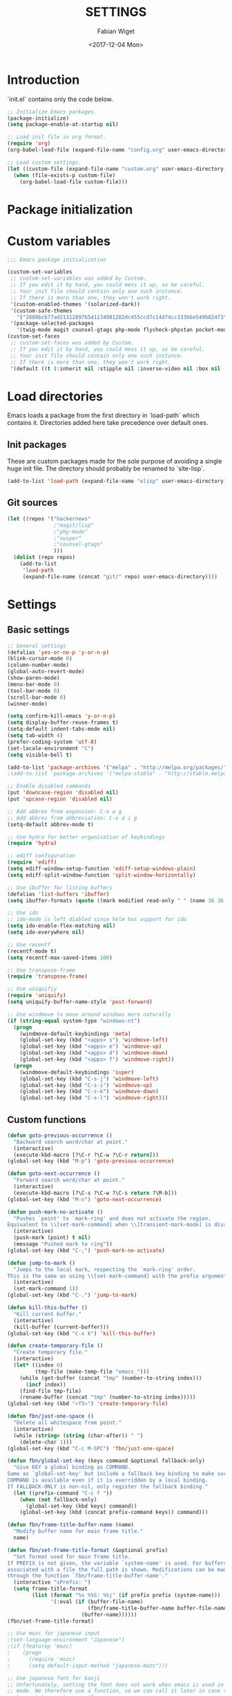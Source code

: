 #+TITLE: SETTINGS
#+DATE: <2017-12-04 Mon>
#+AUTHOR: Fabian Wiget

* Introduction
  :PROPERTIES:
  :STARTUP:  lj
  :END:

  `init.el` contains only the code below.

#+BEGIN_SRC emacs-lisp :tangle no
  ;; Initialize Emacs packages.
  (package-initialize)
  (setq package-enable-at-startup nil)

  ;; Load init file in org format.
  (require 'org)
  (org-babel-load-file (expand-file-name "config.org" user-emacs-directory))

  ;; Load custom settings.
  (let ((custom-file (expand-file-name "custom.org" user-emacs-directory)))
    (when (file-exists-p custom-file)
      (org-babel-load-file custom-file)))
#+END_SRC

* Package initialization

* Custom variables

#+BEGIN_SRC emacs-lisp
  ;;; Emacs package initialization

  (custom-set-variables
   ;; custom-set-variables was added by Custom.
   ;; If you edit it by hand, you could mess it up, so be careful.
   ;; Your init file should contain only one such instance.
   ;; If there is more than one, they won't work right.
   '(custom-enabled-themes '(solarized-dark))
   '(custom-safe-themes
     '("2809bcb77ad21312897b541134981282dc455ccd7c14d74cc333b6e549b824f3" default))
   '(package-selected-packages
     '(twig-mode magit counsel-gtags php-mode flycheck-phpstan pocket-mode markdown-mode py-autopep8 elpy less-css-mode w32-browser undo-tree transpose-frame sqlplus solarized-theme smart-mode-line php-eldoc packed helm-w3m helm-gtags grep-a-lot ggtags geben flycheck fill-column-indicator f epc emms dired+ counsel-projectile ace-window ac-helm)))
  (custom-set-faces
   ;; custom-set-faces was added by Custom.
   ;; If you edit it by hand, you could mess it up, so be careful.
   ;; Your init file should contain only one such instance.
   ;; If there is more than one, they won't work right.
   '(default ((t (:inherit nil :stipple nil :inverse-video nil :box nil :strike-through nil :overline nil :underline nil :slant normal :weight normal :height 100 :width normal :foundry "unknown" :family "DejaVu Sans Mono")))))
#+END_SRC

* Load directories

  Emacs loads a package from the first directory in `load-path` which contains it. Directories
  added here take precedence over default ones.

** Init packages

   These are custom packages made for the sole purpose of avoiding a single huge init file.
   The directory should probably be renamed to `site-lisp`.

#+BEGIN_SRC emacs-lisp
  (add-to-list 'load-path (expand-file-name "elisp" user-emacs-directory))
#+END_SRC

** Git sources

#+BEGIN_SRC emacs-lisp
  (let ((repos '("hackernews"
                 ;"magit/lisp"
                 ;"php-mode"
                 ;"swiper"
                 ;"counsel-gtags"
                 )))
    (dolist (repo repos)
      (add-to-list
       'load-path
       (expand-file-name (concat "git/" repo) user-emacs-directory))))
#+END_SRC

* Settings
** Basic settings

#+BEGIN_SRC emacs-lisp
  ;; General settings
  (defalias 'yes-or-no-p 'y-or-n-p)
  (blink-cursor-mode 0)
  (column-number-mode)
  (global-auto-revert-mode)
  (show-paren-mode)
  (menu-bar-mode 0)
  (tool-bar-mode 0)
  (scroll-bar-mode 0)
  (winner-mode)

  (setq confirm-kill-emacs 'y-or-n-p)
  (setq display-buffer-reuse-frames t)
  (setq-default indent-tabs-mode nil)
  (setq tab-width 4)
  (prefer-coding-system 'utf-8)
  (set-locale-environment "C")
  (setq visible-bell t)

  (add-to-list 'package-archives '("melpa" . "http://melpa.org/packages/"))
  ;(add-to-list 'package-archives '("melpa-stable" . "http://stable.melpa.org/packages/"))

  ;; Enable disabled commands
  (put 'downcase-region 'disabled nil)
  (put 'upcase-region 'disabled nil)

  ;; Add abbrev from expansion: C-x a g
  ;; Add abbrev from abbreviation: C-x a i g
  (setq-default abbrev-mode t)

  ;; Use hydra for better organisation of keybindings
  (require 'hydra)

  ;; ediff configuration
  (require 'ediff)
  (setq ediff-window-setup-function 'ediff-setup-windows-plain)
  (setq ediff-split-window-function 'split-window-horizontally)

  ;; Use ibuffer for listing buffers
  (defalias 'list-buffers 'ibuffer)
  (setq ibuffer-formats (quote ((mark modified read-only " " (name 36 36 :left :elide) " " (size 9 -1 :right) " " (mode 20 20 :left :elide) " " filename-and-process) (mark " " (name 16 -1) " " filename))))

  ;; Use ido
  ;; ido-mode is left diabled since helm has support for ido
  (setq ido-enable-flex-matching nil)
  (setq ido-everywhere nil)

  ;; Use recentf
  (recentf-mode t)
  (setq recentf-max-saved-items 100)

  ;; Use transpose-frame
  (require 'transpose-frame)

  ;; Use uniquifiy
  (require 'uniquify)
  (setq uniquify-buffer-name-style 'post-forward)

  ;; Use windmove to move around windows more naturally
  (if (string-equal system-type "windows-nt")
    (progn
      (windmove-default-keybindings 'meta)
      (global-set-key (kbd "<apps> s") 'windmove-left)
      (global-set-key (kbd "<apps> e") 'windmove-up)
      (global-set-key (kbd "<apps> d") 'windmove-down)
      (global-set-key (kbd "<apps> f") 'windmove-right))
    (progn
      (windmove-default-keybindings 'super)
      (global-set-key (kbd "C-s-j") 'windmove-left)
      (global-set-key (kbd "C-s-i") 'windmove-up)
      (global-set-key (kbd "C-s-k") 'windmove-down)
      (global-set-key (kbd "C-s-l") 'windmove-right)))
#+END_SRC

** Custom functions

#+BEGIN_SRC emacs-lisp
  (defun goto-previous-occurrence ()
    "Backward search word/char at point."
    (interactive)
    (execute-kbd-macro [?\C-r ?\C-w ?\C-r return]))
  (global-set-key (kbd "M-p") 'goto-previous-occurrence)

  (defun goto-next-occurrence ()
    "Forward search word/char at point."
    (interactive)
    (execute-kbd-macro [?\C-s ?\C-w ?\C-s return ?\M-b]))
  (global-set-key (kbd "M-n") 'goto-next-occurrence)

  (defun push-mark-no-activate ()
    "Pushes `point' to `mark-ring' and does not activate the region.
  Equivalent to \\[set-mark-command] when \\[transient-mark-mode] is disabled."
    (interactive)
    (push-mark (point) t nil)
    (message "Pushed mark to ring"))
  (global-set-key (kbd "C-,") 'push-mark-no-activate)

  (defun jump-to-mark ()
    "Jumps to the local mark, respecting the `mark-ring' order.
  This is the same as using \\[set-mark-command] with the prefix argument."
    (interactive)
    (set-mark-command 1))
  (global-set-key (kbd "C-.") 'jump-to-mark)

  (defun kill-this-buffer ()
    "Kill current buffer."
    (interactive)
    (kill-buffer (current-buffer)))
  (global-set-key (kbd "C-x k") 'kill-this-buffer)

  (defun create-temporary-file ()
    "Create temporary file."
    (interactive)
    (let* ((index 0)
           (tmp-file (make-temp-file "emacs_")))
      (while (get-buffer (concat "tmp" (number-to-string index)))
        (incf index))
      (find-file tmp-file)
      (rename-buffer (concat "tmp" (number-to-string index)))))
  (global-set-key (kbd "<f5>") 'create-temporary-file)

  (defun fbn/just-one-space ()
    "Delete all whitespace from point."
    (interactive)
    (while (string= (string (char-after)) " ")
      (delete-char 1)))
  (global-set-key (kbd "C-c M-SPC") 'fbn/just-one-space)

  (defun fbn/global-set-key (keys command &optional fallback-only)
    "Give KEY a global binding as COMMAND.
  Same as `global-set-key' but include a fallback key binding to make sure
  COMMAND is available even if it is overridden by a local binding.
  If FALLBACK-ONLY is non-nil, only register the fallback binding."
    (let ((prefix-command "C-c f "))
      (when (not fallback-only)
        (global-set-key (kbd keys) command))
      (global-set-key (kbd (concat prefix-command keys)) command)))

  (defun fbn/frame-title-buffer-name (name)
    "Modify buffer name for main frame title."
    name)

  (defun fbn/set-frame-title-format (&optional prefix)
    "Set format used for main frame title.
  If PREFIX is not given, the variable `system-name' is used. For buffers
  associated with a file the full path is shown. Modifications can be made
  through the function `fbn/frame-title-buffer-name'."
    (interactive "sPrefix: ")
    (setq frame-title-format
          (list (format "%s %%S: %%j" (if prefix prefix (system-name)))
                '(:eval (if (buffer-file-name)
                            (fbn/frame-title-buffer-name buffer-file-name)
                          (buffer-name))))))
  (fbn/set-frame-title-format)

  ;; Use mozc for japanese input
  ;(set-language-environment "Japanese")
  ;(if (featurep 'mozc)
  ;    (progn
  ;      (require 'mozc)
  ;      (setq default-input-method "japanese-mozc")))

  ;; Use japanese font for kanji
  ;; Unfortunately, setting the font does not work when emacs is used in daemon
  ;; mode. We therefore use a function, so we can call it later in case the font
  ;; has not been set correctly.
  (defun fbn/set-jp-font ()
    (interactive)
    (set-fontset-font "fontset-default" 'japanese-jisx0208
                      (font-spec :family "Source Han Sans JP" :size 14)))
  (fbn/set-jp-font)
#+END_SRC

** General packages
*** ace
#+BEGIN_SRC emacs-lisp
  (require 'ace-window)
  (global-set-key (kbd "C-x o") 'ace-window)
  (fbn/global-set-key "M-o" 'ace-window)
  (fbn/global-set-key "C-u M-o"
                      (lambda() (interactive)
                        (let ((current-prefix-arg '(4)))
                          (call-interactively 'ace-window)))
                      t)

  (setq aw-keys '(?a ?s ?d ?f ?g ?h ?j ?k ?l))
  (setq aw-scope 'frame)
#+END_SRC
*** auto-complete
#+BEGIN_SRC emacs-lisp
  (require 'auto-complete-config)
  (ac-config-default)
  (setq ac-auto-start nil)
  ;(add-to-list 'ac-dictionary-directories "~/.emacs.d/elpa/auto-complete-20150618.1949/dict")
  (setq ac-sources '(ac-source-abbrev ac-source-dictionary ac-source-words-in-same-mode-buffers))
  ;(defun ac-common-setup ()
  ;  (setq ac-sources '(ac-source-abbrev  ac-source-dictionary ac-source-words-in-same-mode-buffers)))
  (define-key ac-mode-map (kbd "M-TAB") 'auto-complete) ; aka C-M-i
#+END_SRC
*** avy
#+BEGIN_SRC emacs-lisp
  (require 'avy)
  (global-set-key (kbd "C-c SPC") 'avy-goto-char)
  (global-set-key (kbd "C-c C-SPC") 'avy-goto-word-or-subword-1)
  (global-set-key (kbd "M-g g") 'avy-goto-line)
  (global-set-key (kbd "M-g M-g") 'avy-goto-line)

  (define-key isearch-mode-map (kbd "M-g") 'avy-isearch)
#+END_SRC
*** dired
#+BEGIN_SRC emacs-lisp
  (require 'dired+)

  (setq dired-dwim-target t)

  (defvar fbn/dired-default-listing-switches dired-listing-switches)
  (defun fbn/dired-hook ()
    (local-set-key
     (kbd "<f6>")
     (defhydra hydra-dired (:exit t)
       "
  listing: [_d_] default  [_f_] directories first
  "
       ("d"
        (lambda () (interactive)
          (dired-sort-other fbn/dired-default-listing-switches))
        nil)
       ("f"
        (lambda () (interactive)
          (dired-sort-other
           (concat fbn/dired-default-listing-switches " --group-directories-first")))
        nil)
       ("q" nil nil))))
  (add-hook 'dired-mode-hook 'fbn/dired-hook)


  ;; Adjust dired functions for locate-mode
  ;; This does not work out of the box for windows
  (when (string-equal system-type "windows-nt")
    (require 'dired)
    (defadvice dired-get-filename (before fbn/dired-get-filename-advise activate)
      "Locate lists full paths, therefore we always want the filename on each line to be
  interpreted verbatim."
      (if (equal major-mode 'locate-mode)
          (ad-set-arg 0 'verbatim))))
#+END_SRC
*** emms
#+BEGIN_SRC emacs-lisp :tangle no
  (require 'emms-setup)
  (emms-all)
  (emms-default-players)

  ;(setq emms-info-asynchronously nil)
  ;     (setq emms-playlist-buffer-name "*Music*")
  (setq emms-source-file-directory-tree-function 'emms-source-file-directory-tree-find)
  (setq emms-source-file-default-directory "~/Music/")
  (global-set-key (kbd "<f7>") 'emms-smart-browse)
  (setq emms-info-mp3info-program-name "mp3infov2")

  ;; Add disc number to arguments otherwise the sort order is not
  ;; correct for albums with multiple discs
  (let ((tail (cdr emms-info-mp3find-arguments)))
    (setcar tail (concat (car tail) "info-discnumber=%d\\n"))
    (setcdr emms-info-mp3find-arguments tail))
  emms-info-mp3find-arguments

  (define-key emms-browser-mode-map (kbd "g") 'fbn/emms-browser-info-reload)
  (define-key emms-playlist-mode-map (kbd "g") 'fbn/emms-playlist-info-reload)

  (defun fbn/emms-browser-info-reload ()
    (interactive)
    (fbn/emms-info-reload (emms-browser-tracks-at-point)))

  (defun fbn/emms-playlist-info-reload ()
    (interactive)
    (fbn/emms-info-reload (list (emms-playlist-track-at))))

  (defun fbn/emms-info-reload (tracks)
    (mapc (lambda (track)
            (let ((filename (emms-track-name track)))
              (emms-cache-del filename)
              (emms-add-file filename)))
          tracks))
#+END_SRC
*** flycheck
#+BEGIN_SRC emacs-lisp
  (require 'flycheck)
  (setq flycheck-check-syntax-automatically '(save))
  (setq flycheck-highlighting-mode 'lines)
#+END_SRC
*** ggtags
#+BEGIN_SRC emacs-lisp
  ;; Dropped in favor of counsel-gtags
  ;(require 'ggtags)
  ;(setq ggtags-global-abbreviate-filename 70)
  ;(setq ggtags-global-ignore-case t)
  ;(setq ggtags-oversize-limit 1048576)
#+END_SRC
*** grep-a-lot
#+BEGIN_SRC emacs-lisp
  (require 'grep-a-lot)
  (grep-a-lot-setup-keys)

  ;; Append search string to buffer name
  (let ((regexp grep-a-lot-buffer-name-regexp))
    ;; Change regular expression in order to keep grep-a-lot from recognizing its buffers
    (if (equal (substring regexp -1) "$")
        (setq regexp (substring regexp 0 -1)))
    (setq grep-a-lot-buffer-name-regexp (concat regexp ".*$")))
  (defmacro fbn/grep-a-lot-advise (func)
    "Advise a grep-like function FUNC to include the search string in its buffer name."
    (let ((name (make-symbol (concat "fbn/" (symbol-name func) "-advise"))))
      `(defadvice ,func (after ,name activate)
         "Append search string used for grep to buffer name"
         (let ((search-string (ad-get-arg 0))
               (grep-buffer (grep-a-lot-last-buffer)))
           (with-current-buffer grep-buffer
             (rename-buffer (concat (buffer-name grep-buffer) "|" search-string)))))))
  (fbn/grep-a-lot-advise grep)
  (fbn/grep-a-lot-advise lgrep)
  (fbn/grep-a-lot-advise rgrep)
#+END_SRC
*** hackernews
#+BEGIN_SRC emacs-lisp
  (require 'hackernews)
  (setq hackernews-top-story-limit 25)
#+END_SRC
*** helm
#+BEGIN_SRC emacs-lisp
  (require 'helm-config)
  ;(helm-mode t)
  (setq helm-buffers-fuzzy-matching t)
  ;(setq helm-buffer-max-length 36)
  (setq helm-ff-file-name-history-use-recentf t)
  (setq helm-move-to-line-cycle-in-source t)
  (setq helm-quick-update t)
  (setq helm-scroll-amount 8)
  (setq helm-split-window-in-side-p t)

  ;; Keybindings
  ;(global-set-key (kbd "M-x") 'helm-M-x)
  ;;(global-set-key (kbd "C-x b") 'helm-buffers-list)
  ;(global-set-key (kbd "C-x b") 'helm-mini)
  ;(global-set-key (kbd "C-x C-f") 'helm-find-files)
  ;; Switch TAB und C-z
  ;(define-key helm-map (kbd "TAB") 'helm-execute-persistent-action)
  ;(define-key helm-map (kbd "C-i") 'helm-execute-persistent-action) ; make TAB work in terminal
  ;(define-key helm-map (kbd "C-z") 'helm-select-action)
  ;; C-o is helm-next-source
  ;(define-key helm-map (kbd "M-o") 'helm-previous-source)

  ;; History functions
  ;(require 'helm-eshell)
  ;(defun fbn/eshell-mode-hook ()
  ;  (define-key eshell-mode-map (kbd "C-c C-l")  'helm-eshell-history))
  ;(add-hook 'eshell-mode-hook 'fbn/eshell-mode-hook)
  ;(define-key shell-mode-map (kbd "C-c C-l") 'helm-comint-input-ring)
  ;(define-key minibuffer-local-map (kbd "C-c C-l") 'helm-minibuffer-history)

  ;; helm for auto-complete
  (require 'ac-helm)
  (define-key ac-mode-map (kbd "M-i") 'ac-complete-with-helm)

  ;; helm-do-grep was considered useless and thus deleted. I still think
  ;; it is pretty useful, since it is much faster to invoke than doing
  ;; helm-find-files or friends and select the grep action.
  (defun fbn/helm-do-grep ()
    "Preconfigured helm for grep.
  Contrarily to Emacs `grep', no default directory is given, but
  the full path of candidates in ONLY.
  That allow to grep different files not only in `default-directory' but anywhere
  by marking them (C-<SPACE>). If one or more directory is selected
  grep will search in all files of these directories.
  You can also use wildcard in the base name of candidate.
  If a prefix arg is given use the -r option of grep (recurse).
  The prefix arg can be passed before or after start file selection.
  See also `helm-do-grep-1'."
    (interactive)
    (require 'helm-mode)
    (let* ((preselection (buffer-file-name (current-buffer)))
           (only    (helm-read-file-name
                     "Search in file(s): "
                     :marked-candidates t
                     :preselect (if (and preselection
                                         helm-ff-transformer-show-only-basename)
                                    (helm-basename preselection)
                                  preselection)))
           (prefarg (or current-prefix-arg helm-current-prefix-arg)))
      (helm-do-grep-1 only prefarg)))

  ;; helm-multi-occur was deleted as well...
  (defun fbn/helm-multi-occur ()
    "Preconfigured helm for multi occur.
  With a prefix arg, reverse the behavior of
  `helm-moccur-always-search-in-current'.
  The prefix arg can be set before calling
  `helm-multi-occur-from-isearch' or during the buffer selection."
    (interactive)
    (let ((buf-list (helm-comp-read "Buffers: "
                                     (helm-buffer-list)
                                     :name "Occur in buffer(s)"
                                     :marked-candidates t))
          (helm-moccur-always-search-in-current
           (if (or current-prefix-arg
                    helm-current-prefix-arg)
                (not helm-moccur-always-search-in-current)
              helm-moccur-always-search-in-current)))
      (helm-multi-occur-1 buf-list)))

  ;; helm-gtags
  (require 'helm-gtags)
  (require 's)
  (setq helm-gtags-ignore-case t)
  (setq helm-gtags-auto-update t)
  (setq helm-gtags-use-input-at-cursor t)
  (setq helm-gtags-maximum-candidates 1000)
  (eval-after-load "helm-gtags"
    '(progn
       (define-key helm-gtags-mode-map (kbd "M-.") 'helm-gtags-dwim)
       (define-key helm-gtags-mode-map (kbd "M-]") 'helm-gtags-find-rtag)
       (define-key helm-gtags-mode-map (kbd "C-M-.") 'helm-gtags-select)
       (define-key helm-gtags-mode-map (kbd "C-c M-p") 'helm-gtags-previous-history)
       (define-key helm-gtags-mode-map (kbd "C-c M-n") 'helm-gtags-next-history)
       (define-key helm-gtags-mode-map (kbd "C-c M-?") 'fbn/helm-gtags-show-definition)))

  ;; Add function to show definition
  (defvar fbn/helm-gtags-definitions-first-call t)

  ;; Error signal if there is only a single definition available
  (define-error 'fbn/helm-gtags--error-single-definition "There is only a single definition available")

  (defun fbn/helm-gtags-show-definition (tag)
    "Display function definition.
  If there is only a single interface available when this function is invoked,
  the interface will be displayed in the echo-area. Otherwise a normal helm
  buffer is opened."
    (interactive
     (list (helm-gtags--read-tagname 'tag)))
    (setq fbn/helm-gtags-definitions-first-call t)
    (unwind-protect
        (progn
          (advice-add 'helm :around #'fbn/helm/disable-action-at-once-if-one)
          (condition-case data
              (helm-gtags--common '(fbn/helm-source-gtags-definitions) tag)
            (fbn/helm-gtags--error-single-definition
             (let (message-log-max)
               (message "%s" (cadr data))))))
      (advice-remove 'helm #'fbn/helm/disable-action-at-once-if-one)))

  (defvar fbn/helm-source-gtags-definitions
    (helm-build-in-buffer-source "Display definitions"
      :init 'fbn/helm-gtags--definitions-init
      :candidate-number-limit helm-gtags-maximum-candidates
      :filtered-candidate-transformer 'fbn/helm-gtags--definitions-transformer
      :real-to-display 'helm-gtags--candidate-transformer
      :persistent-action 'helm-gtags--persistent-action
      :fuzzy-match helm-gtags-fuzzy-match
      :action helm-gtags--find-file-action))

  (defun fbn/helm-gtags--definitions-init (&optional input)
    (helm-gtags--exec-global-command 'tag input))

  (defun fbn/helm-gtags--definitions-transformer (candidates source)
    "Throw signal if the function interface is the same for all entries."
    (if fbn/helm-gtags-definitions-first-call
        (progn
          (let ((unique-candidates (make-hash-table :test 'equal))
                (unique-value))
            (mapcar (lambda (entry)
                      (let* ((separator ":")
                             (value (cdr entry))
                             (parts (split-string value separator))
                             (removed-parts (s-concat (s-join separator (butlast parts 1)) separator)))
                        (setq value (s-replace removed-parts "" value))
                        (puthash value t unique-candidates)
                        (setq unique-value (s-replace removed-parts "" (car entry))))) candidates)
            (if (eq (hash-table-count unique-candidates) 1)
                (signal 'fbn/helm-gtags--error-single-definition (list (s-trim unique-value)))))))
    (setq fbn/helm-gtags-definitions-first-call nil)
    (car (list candidates)))

  (defun fbn/helm/disable-action-at-once-if-one (orig-fun &rest plist)
    "Advice for helm to not execute the action in case there is only one entry available."
    (let ((helm-execute-action-at-once-if-one nil))
      (apply orig-fun plist)))
#+END_SRC
*** ivy / counsel
#+BEGIN_SRC emacs-lisp
  (require 'swiper)

  (ivy-mode 1)
  (counsel-mode 1)
  (setq ivy-use-virtual-buffers t)
  (setq ivy-count-format "(%d/%d) ")
  (setq ivy-height 11)
  (setq ivy-format-function 'ivy-format-function-arrow)
  (setq ivy-use-selectable-prompt t)

  (global-set-key (kbd "C-M-s") 'swiper)
  (define-key isearch-mode-map (kbd "M-i") 'swiper-from-isearch)
  (global-set-key (kbd "M-y") 'counsel-yank-pop)
  (fbn/global-set-key "C-c C-r" 'ivy-resume)
  ;(global-set-key (kbd "<f6>") 'ivy-resume)
  (global-set-key (kbd "M-x") 'counsel-M-x)
  (global-set-key (kbd "C-x C-f") 'counsel-find-file)
  (global-set-key (kbd "C-x C-b") 'counsel-ibuffer)
  (global-set-key (kbd "C-c C-x C-b") 'ibuffer)
  ;(global-set-key (kbd "<f1> l") 'counsel-load-library)
  ;(global-set-key (kbd "<f2> i") 'counsel-info-lookup-symbol)
  ;(global-set-key (kbd "<f2> u") 'counsel-unicode-char)
  ;(global-set-key (kbd "C-c g") 'counsel-git)
  ;(global-set-key (kbd "C-c j") 'counsel-git-grep)
  ;(global-set-key (kbd "C-c k") 'counsel-ag)
  ;(global-set-key (kbd "C-x l") 'counsel-locate)
  ;(global-set-key (kbd "C-S-o") 'counsel-rhythmbox)

  (setq magit-completing-read-function 'ivy-completing-read)
  (setq projectile-completion-system 'ivy)

  (require 'org)
  (setq counsel-outline-display-style 'path)
  (setq counsel-outline-path-separator " ➜ ")
  (setq counsel-outline-face-style 'org)
  (setq counsel-org-headline-display-tags nil)
  (setq counsel-org-headline-display-todo t)
  (define-key org-mode-map (kbd "C-c C-j") 'counsel-org-goto)
  (define-key org-mode-map (kbd "C-u C-c C-j") 'counsel-org-goto-all)
#+END_SRC
*** counsel-gtags
#+BEGIN_SRC emacs-lisp
  (require 'counsel-gtags)
  (setq counsel-gtags-ignore-case t)
  (setq counsel-gtags-auto-update t)
  (setq counsel-gtags-use-input-at-point nil)
  (with-eval-after-load 'counsel-gtags
    (define-key counsel-gtags-mode-map (kbd "M-.") 'counsel-gtags-dwim)
    (define-key counsel-gtags-mode-map (kbd "M-]") 'counsel-gtags-find-reference)
    (define-key counsel-gtags-mode-map (kbd "C-M-.") 'counsel-gtags-find-definition)
    (define-key counsel-gtags-mode-map (kbd "C-c M-d") 'counsel-gtags-find-definition)
    (define-key counsel-gtags-mode-map (kbd "C-c M-r") 'counsel-gtags-find-reference)
    (define-key counsel-gtags-mode-map (kbd "C-c M-s") 'counsel-gtags-find-symbol)
    (define-key counsel-gtags-mode-map (kbd "C-c M-f") 'counsel-gtags-find-file)
    (define-key counsel-gtags-mode-map (kbd "C-c M-p") 'counsel-gtags-go-backward)
    (define-key counsel-gtags-mode-map (kbd "C-c M-n") 'counsel-gtags-go-forward)
    ;(define-key counsel-gtags-mode-map (kbd "C-c M-?") 'fbn/helm-gtags-show-definition)
  )

  ;; Add function to change tag files.
  (defun fbn/gtags-change-tag-files (source-dir target-dir)
    "Change tag files for global/gtags."
    (dolist (filename '("GPATH" "GRTAGS" "GTAGS"))
      (delete-file (concat target-dir filename))
      (copy-file (concat source-dir filename) (concat target-dir filename))))
#+END_SRC
*** locate
#+BEGIN_SRC emacs-lisp
  (require 'locate)
  (defun fbn/locatify ()
    "Convert a buffer with absolute filenames to match one generated by `locate'.
  It comes in handy when restoring files from a crash."
    (interactive
     (progn
       (let ((inhibit-read-only t)
             (num-temp-files 0))
         ;; Remove temporary files
         (goto-char (point-min))
         (while (re-search-forward "^.+#.+#$" nil t)
           (progn
             (replace-match "" nil nil)
             (kill-line)
             (incf num-temp-files)))
         (message "%i temporary files removed" num-temp-files)
         ;; Convert to match locate buffer
         (goto-char (point-min))
         (while (re-search-forward "^\\(.\\)" nil t)
           (replace-match "    \\1" nil nil))
         (goto-char (point-min))
         (insert "  /:
   Matches for *:

  "))
       (forward-char 4)
       (locate-mode))))
#+END_SRC
*** magit
#+BEGIN_SRC emacs-lisp
  (require 'magit)
  (setq magit-last-seen-setup-instructions "1.4.0")
#+END_SRC
*** org
#+BEGIN_SRC emacs-lisp
  (require 'org)
  (require 'org-id)

  ;; Make export to markdown available.
  (add-to-list 'org-export-backends 'md)

  (defun fbn/set-org-directory (directory)
    "Set DIRECTORY as org directory."
    (setq org-directory directory)
    (setq org-agenda-files (list org-directory
                                 (concat org-directory "/home")
                                 (concat org-directory "/office")))
    (setq org-default-notes-file (concat org-directory "/journal.org")))

  ;; Common settings for org-mode
  (global-set-key (kbd "<f12>") 'org-agenda)
  (fbn/set-org-directory "~/git/org")
  (setq org-log-done t)
  (setq org-clock-out-remove-zero-time-clocks t)
  (setq org-goto-interface 'outline-path-completion)
  (setq org-outline-path-complete-in-steps nil)
  (setq org-agenda-clockreport-parameter-plist
        '(:link t :maxlevel 5 :fileskip0 t :narrow 80 :formula %))

  ;; Settings for org-capture
  (global-set-key (kbd "C-c c") 'org-capture)
  (setq org-capture-templates
        '(("b" "Bookmark" entry (file+headline "bookmarks.org" "NEW")
           "* %c%?\n:PROPERTIES:\n:CREATED: %U\n:END:\n")

          ("h" "Home")
          ("ht" "Todo" entry (file+headline "home/gtd.org" "Tasks")
           "* TODO %?\n:PROPERTIES:\n:CREATED: %U\n:END:\n")
          ("hc" "Calendar" entry (file+headline "home/gtd.org" "Calendar")
           "* %?\n%^T\n")
          ("hj" "Journal" entry (file "home/journal.org")
           "* %?\n:PROPERTIES:\n:CREATED: %U\n:END:\n")
          ("hr" "Read")
          ("hrb" "Book" entry (file+headline "home/read.org" "Books")
           "* NEW %?\n:PROPERTIES:\n:CREATED: %U\n:END:\n")
          ("hre" "E-Book" entry (file+headline "home/read.org" "E-Books")
           "* NEW %?\n:PROPERTIES:\n:CREATED: %U\n:END:\n")
          ("hw" "Watch")
          ("hwa" "Anime" entry (file+headline "home/watch.org" "Anime")
           "* NEW %?\n:PROPERTIES:\n:CREATED: %U\n:END:\n")
          ("hwd" "Dorama" entry (file+headline "home/watch.org" "Dorama")
           "* NEW %?\n:PROPERTIES:\n:CREATED: %U\n:END:\n")
          ("hwm" "Movie" entry (file+headline "home/watch.org" "Movies")
           "* NEW %?\n:PROPERTIES:\n:CREATED: %U\n:END:\n")
          ("hws" "Series" entry (file+headline "home/watch.org" "Series")
           "* NEW %?\n:PROPERTIES:\n:CREATED: %U\n:END:\n")

          ("o" "Office")
          ("ot" "Todo" entry (file+headline "office/gtd.org" "Tasks")
           "* TODO %?\n:PROPERTIES:\n:CREATED: %U\n:END:\n")
          ("oc" "Calendar" entry (file+headline "office/gtd.org" "Calendar")
           "* %?\n%^T\n")
          ("oj" "Journal" entry (file  "office/journal.org")
           "* %?\n:PROPERTIES:\n:CREATED: %U\n:END:\n")
          ("ok" "Concept" entry (file+headline "office/gtd.org" "Tasks")
           "* TODO %? %(org-set-tags-to \":CONCEPT:\")\n:PROPERTIES:\n:CREATED: %U\n:END:\n")
          ("ot" "Deadline" entry (file+headline "office/gtd.org" "Calendar")
           "* TODO %? %^T %(org-set-tags-to \":DEADLINE_:\")\n")
          ("od" "Development" entry (file+headline "office/gtd.org" "Tasks")
           "* TODO %? %(org-set-tags-to \":DEV:\")\n:PROPERTIES:\n:CREATED: %U\n:END:\n")
          ("ol" "Implementation" entry (file+headline "office/gtd.org" "Tasks")
           "* TODO %? %(org-set-tags-to \":IMPLEMENTATION:\")\n:PROPERTIES:\n:CREATED: %U\n:END:\n")
          ("oi" "Internal" entry (file+headline "office/gtd.org" "Tasks")
           "* TODO %? %(org-set-tags-to \":INTERNAL:\")\n:PROPERTIES:\n:CREATED: %U\n:END:\n")
          ("om" "Meeting" entry (file+headline "office/gtd.org" "Calendar")
           "* TODO %? %^T %(org-set-tags-to \":MEETING:\")\n")
          ("op" "Pull request" entry (file+headline "office/gtd.org" "Tasks")
           "* TODO %? %(org-set-tags-to \":PULLREQUEST:\")\n:PROPERTIES:\n:CREATED: %U\n:END:\n")
          ("os" "Support" entry (file+headline "office/gtd.org" "Tasks")
           "* TODO %? %(org-set-tags-to \":SUPPORT:\")\n:PROPERTIES:\n:CREATED: %U\n:END:\n")))

  ;; Allow code blocks in these languages to be executed within org files
  (require 'ob-emacs-lisp)
  (require 'ob-shell)
  (require 'ob-python)

  (defun fbn/org-remove-inherited-tags ()
    "Remove inherited tags from the headline at point."
    (interactive)
    (let ((current-tags (org-get-tags))
          inherited-tags)
      ;; Get inherited tags.
      (org-set-tags-to nil)
      (setq inherited-tags
            (mapcar
             #'(lambda (x)
                 (if (text-properties-at 0 x)
                     (substring-no-properties x)
                   nil))
             (org-get-tags-at)))
      (when (not (equal current-tags '("")))
        (org-set-tags-to current-tags))
      ;; Remove tags already inherited.
      (dolist (tag (org-get-tags))
        (when (member tag inherited-tags)
          (org-toggle-tag tag 'off)))))

  (defun fbn/org-remove-all-inherited-tags ()
    "Remove inherited tags from all the headlines."
    (interactive)
    (save-excursion
      (goto-char (point-min))
      (let ((start-pos (or (and (org-at-heading-p)
                                (point))
                           (outline-next-heading))))
        (while start-pos
          (fbn/org-remove-inherited-tags)
          (setq start-pos (outline-next-heading))))))

  ;; Punch-in/-out functionality
  (setq bh/keep-clock-running nil)

  (defun bh/punch-in (arg)
    "Start continuous clocking and set the default task to the
  selected task.  If no task is selected set the Organization task
  as the default task."
    (interactive "p")
    (setq bh/keep-clock-running t)
    (if (equal major-mode 'org-agenda-mode)
        ;; We're in the agenda
        (let* ((marker (org-get-at-bol 'org-hd-marker))
               (tags (org-with-point-at marker (org-get-tags-at))))
          (if (and (eq arg 4) tags)
              (org-agenda-clock-in '(16))
            (bh/clock-in-organization-task-as-default)))
      ;; We are not in the agenda
      (save-restriction
        (widen)
        ; Find the tags on the current task
        (if (and (equal major-mode 'org-mode) (not (org-before-first-heading-p)) (eq arg 4))
            (org-clock-in '(16))
          (bh/clock-in-organization-task-as-default)))))

  (defun bh/punch-out ()
    (interactive)
    (setq bh/keep-clock-running nil)
    (when (org-clock-is-active)
      (org-clock-out))
    (org-agenda-remove-restriction-lock))

  (defun bh/clock-in-default-task ()
    (save-excursion
      (org-with-point-at org-clock-default-task
        (org-clock-in))))

  (defvar bh/organization-task-id "9e54cd1c-8098-4b5f-aed4-92360869c8ed")

  (defun bh/clock-in-organization-task-as-default ()
    (interactive)
    (org-with-point-at (org-id-find bh/organization-task-id 'marker)
      (org-clock-in '(16))))

  (defun bh/clock-out-maybe ()
    (when (and bh/keep-clock-running
               (not org-clock-clocking-in)
               (marker-buffer org-clock-default-task)
               (not org-clock-resolving-clocks-due-to-idleness))
      (bh/clock-in-default-task)))

  (add-hook 'org-clock-out-hook 'bh/clock-out-maybe 'append)

  (define-key org-mode-map (kbd "C-c i") 'bh/punch-in)
  (define-key org-mode-map (kbd "C-c o") 'bh/punch-out)
#+END_SRC
*** projectile
#+BEGIN_SRC emacs-lisp
  (require 'projectile)
  (require 'counsel-projectile)
  (projectile-global-mode)

  ;; Workaround, see https://github.com/bbatsov/projectile/issues/1183
  (setq projectile-mode-line
        '(:eval (format " Projectile[%s]"
                        (projectile-project-name))))
#+END_SRC
*** undo-tree
#+BEGIN_SRC emacs-lisp
  ;; Undo: C-_  C-/
  ;; Redo: M-_  C-?
  ;; Visualize undo-tree: C-x u
  (require 'undo-tree)
  (global-undo-tree-mode)
#+END_SRC
*** w3m
#+BEGIN_SRC emacs-lisp
  (require 'w3m)
  (require 'w3m-search)

  (global-set-key (kbd "<f8>") 'w3m-goto-url-new-session)
  (setq browse-url-browser-function 'w3m-goto-url-new-session)

  ;; Use startpage to search things.
  (add-to-list 'w3m-search-engine-alist
               '("startpage" "https://www.startpage.com/do/search?query=%s" utf-8))
  (setq w3m-search-default-engine "startpage")

  (defun fbn/w3m-hook ()
    (local-set-key (kbd "M") 'w3m-view-url-with-browse-url))
  (add-hook 'w3m-mode-hook 'fbn/w3m-hook)

  (defun fbn/w3m-rename-buffer (url)
    "Put url and title into the buffer name."
    (let ((name (concat "w3m - " w3m-current-title " [" w3m-current-url "]")))
      (rename-buffer name t)))
  (add-hook 'w3m-display-hook 'fbn/w3m-rename-buffer)
#+END_SRC
*** yasnippet
#+BEGIN_SRC emacs-lisp
  (require 'yasnippet)
  (yas-global-mode t)
#+END_SRC
*** smart-mode-line
#+BEGIN_SRC emacs-lisp
  (require 'smart-mode-line)
  (sml/setup)

  ;; Do not show global modes
  (add-to-list 'rm-blacklist " Helm")
  (add-to-list 'rm-blacklist " Undo-Tree")
  (add-to-list 'rm-blacklist " yas")
#+END_SRC
** Programming packages
*** C
#+BEGIN_SRC emacs-lisp
  (defun fbn/c-hook ()
    (c-set-style "k&r")
    (counsel-gtags-mode)
    (flycheck-mode)
    (local-set-key
     (kbd "<f6>")
     (defhydra hydra-c-style ()
       "style"
       ("8" (lambda () (interactive)
              (setq tab-width 8)
              (setq c-basic-offset 8)) "indent = 8")
       ("4" (lambda () (interactive)
              (setq tab-width 4)
              (setq c-basic-offset 4)) "indent = 4")
       ("t" (lambda () (interactive)
              (setq indent-tabs-mode t)) "use tabs")
       ("s" (lambda () (interactive)
              (setq indent-tabs-mode nil)) "use spaces")
       ("q" nil nil))))
  (add-hook 'c-mode-hook 'fbn/c-hook)
#+END_SRC
*** Perl
#+BEGIN_SRC emacs-lisp
  (defun fbn/perl-hook ()
    (cperl-mode)
    (setq cperl-hairy t)
    ;(setq cperl-electric-parens t)
    ;(setq cperl-electric-keywords t)
    ;(setq cperl-auto-newline t)
    ;(setq cperl-electric-lbrace-space t)
    (setq cperl-lazy-help-time 2))
  (add-hook 'perl-mode-hook 'fbn/perl-hook)
#+END_SRC
*** PHP
#+BEGIN_SRC emacs-lisp
  (require 'php-eldoc)
  (require 'php-mode)
  (require 'geben)
  (require 'flycheck-phpstan)

  (setq flycheck-phpcs-standard "PSR2")
  (setq php-template-compatibility nil)
  (setq-default phpstan-level 'max)

  (defun fbn/php-hook ()
    (php-enable-psr2-coding-style)
    (setq c-basic-offset 4)
    (local-unset-key (kbd "C-."))
    (local-unset-key (kbd "C-c C-r"))
    (local-set-key (kbd "C-c C-n") 'fbn/php-insert-namespace)
    (local-set-key (kbd "C-c C-p") 'fbn/php-goto-parent-class)
    (local-set-key (kbd "C-c C-e") 'php-send-region)
    (php-eldoc-enable)
  ;  (ggtags-mode)
  ;  (helm-gtags-mode)
    (counsel-gtags-mode)
    (flycheck-mode)
    (local-set-key
     (kbd "<f6>")
     (defhydra hydra-php (:exit t)
       "
  geben debugger: [_y_] start     [_n_] stop
    "
       ("y" (lambda () (interactive)
              (if (not dbgp-listeners)
                  (call-interactively 'geben))) nil)
       ("n" (lambda () (interactive)
              (if dbgp-listeners
                  (call-interactively 'geben-end))) nil)
       ("q" nil nil))))
  (add-hook 'php-mode-hook 'fbn/php-hook)

  ;; Add function to insert namespace
  (defun fbn/php-insert-namespace ()
    "Add namespace to PHP file."
    (interactive)
    (let ((class-name (s-chop-prefix "/" buffer-file-name)))
      (when (projectile-project-p)
        (let ((project-name (car (last (butlast (s-split "/" (projectile-project-root)))))))
          (setq class-name
                (concat
                 (s-capitalize project-name) "/"
                 (replace-regexp-in-string
                  "^tests/" "Tests/"
                  (replace-regexp-in-string
                   "^src/" ""
                   (car (projectile-make-relative-to-root (list (buffer-file-name))))))))))
      (goto-char (point-min))
      (if (search-forward "namespace" nil t)
          (kill-line)
        (forward-line 2)
        (insert "namespace")
        (open-line 2))
      (insert " " (s-join "\\" (butlast (s-split "/" class-name))) ";")))

  ;; Add function to go to parent class
  (defun fbn/php-goto-parent-class ()
    "Go to parent class."
    (interactive)
    (goto-line 1)
    (when (and (search-forward-regexp "^\\(abstract \\)?class" nil t)
               (search-forward-regexp "extends " nil t))
      (forward-sexp)
      (backward-word)
      (counsel-gtags--select-file 'definition (thing-at-point 'word) nil t)))
#+END_SRC
*** Python
#+BEGIN_SRC emacs-lisp
  (require 'elpy)
  (require 'py-autopep8)

  (setq python-indent-offset 4)

  ;; Python modules needed:
  ;; - flake8
  ;; - jedi
  ;; - autopep8
  (elpy-enable)

  ;; Remove flymake, as we prefer flycheck
  (setq elpy-modules (delq 'elpy-module-flymake elpy-modules))
  ;(elpy-use-ipython)
  ;(setq python-shell-interpreter-args (concat "--simple-prompt " python-shell-interpreter-args))

  (defun fbn/python-hook ()
    (py-autopep8-enable-on-save)
    (flycheck-mode))
  (add-hook 'elpy-mode-hook 'fbn/python-hook)
#+END_SRC
*** Lisp
#+BEGIN_SRC emacs-lisp
  (defun fbn/emacs-lisp-mode-hook ()
    (flycheck-mode))
  (add-hook 'emacs-lisp-mode-hook 'fbn/emacs-lisp-mode-hook)
#+END_SRC
** Custom key bindings

#+BEGIN_SRC emacs-lisp
  ;; Custom key bindings
  ;  (fbn/global-set-key "a" 'helm-apropos t)
  (fbn/global-set-key "b" 'helm-resume t)
  ;  (fbn/global-set-key "f" 'helm-for-files t)
  (fbn/global-set-key "i" 'counsel-imenu t)
  ;  (fbn/global-set-key "l" 'helm-locate t)
  ;  (fbn/global-set-key "o" 'helm-occur t)
  (fbn/global-set-key "m" 'helm-man-woman t)
  ;  (fbn/global-set-key "r" 'helm-recentf t)
  (fbn/global-set-key "x" 'helm-register t)
  (fbn/global-set-key "SPC" 'helm-all-mark-rings t)
  (fbn/global-set-key "TAB" 'helm-lisp-completion-at-point t)
  ;  (fbn/global-set-key "/" 'helm-find t)

  ;; Use C-h as backspace
  (global-set-key (kbd "C-h") 'backward-delete-char-untabify)
  (global-set-key (kbd "C-c h") 'help-command)
  (global-set-key (kbd "C-<f1>") 'help-command)

  ;; Use C-w as backspace kill word
  (global-set-key (kbd "C-w") 'backward-kill-word)
  (global-set-key (kbd "C-x C-k") 'kill-region)

  ;;; Hydras
  (require 'hydra-examples)
  ;; Find/search stuff
  (global-set-key
   (kbd "<f2>")
   (defhydra hydra-find (:exit t)
     "
  ^Find^          ^Search^
  ^^^^^^^^--------------------------
  _f_: files         _g_: rgrep
  _l_: locate        _d_: lgrep
  _p_: projectile    _o_: occur
  _r_: recent        ^ ^
  _/_: find          ^ ^
  "
     ("f" helm-for-files nil)
     ("l" counsel-locate nil)
     ("p" counsel-projectile nil)
     ("r" helm-recentf nil)
     ("/" helm-find nil)
     ("g" (lambda () (interactive)
            (let ((current-prefix-arg '(4)))
              (call-interactively 'fbn/helm-do-grep))) nil)
     ("d" fbn/helm-do-grep nil)
     ("G" rgrep nil)
     ("D" lgrep nil)
     ("o" helm-occur nil)
     ("O" fbn/helm-multi-occur nil)
     ("q" nil nil)))

  ;; Help
  (global-set-key
   (kbd "<f1>")
   (defhydra hydra-help (:exit t)
     "
  Help
  ---------------------------------------------------------------------------------------------------------
  _a_: apropos           _i_: info                     _r_: emacs manual      _C-a_: about emacs
  _b_: bindings          _I_: input method             _s_: syntax            _C-c_: copying
  _c_: key briefly       _k_: key                      _S_: lookup symbol     _C-d_: emacs debugging
  _C_: coding system     _K_: key command node         _t_: tutorial          _C-e_: external packages
  _d_: apropos doc       _l_: lossage                  _v_: variable          _C-f_: emacs FAQ
  _e_: echo messages     _L_: language environment     _w_: where is          _C-m_: order manuals
  _f_: function          _m_: mode                     _._: local help        _C-o_: distribution
  _F_: command node      _n_: emacs news               _?_: help              _C-p_: emacs problems
  _g_: gnu project       _p_: find package             ^ ^                    _C-t_: emacs todo
  _h_: hello file        _P_: package                  ^ ^                    _C-w_: no-warranty
  "
     ("a" helm-apropos nil)
     ("b" counsel-descbinds nil)
     ("c" describe-key-briefly nil)
     ("C" describe-coding-system nil)
     ("d" apropos-documentation nil)
     ("e" view-echo-area-messages nil)
     ("f" counsel-describe-function nil)
     ("F" Info-goto-emacs-command-node nil)
     ("g" describe-gnu-project nil)
     ("h" view-hello-file nil)
     ("i" info nil)
     ("I" describe-input-method nil)
     ("k" describe-key nil)
     ("K" Info-goto-emacs-key-command-node nil)
     ("l" view-lossage nil)
     ("L" describe-language-environment nil)
     ("m" describe-mode nil)
     ("n" view-emacs-news nil)
     ("p" finder-by-keyword nil)
     ("P" describe-package nil)
     ("r" info-emacs-manual nil)
     ("s" describe-syntax nil)
     ("S" info-lookup-symbol nil)
     ("t" help-with-tutorial nil)
     ("v" counsel-describe-variable nil)
     ("w" where-is nil)
     ("." display-local-help nil)
     ("?" help-for-help nil)
     ("C-a" about-emacs nil)
     ("C-c" describe-copying nil)
     ("C-d" view-emacs-debugging nil)
     ("C-e" view-external-packages nil)
     ("C-f" view-emacs-FAQ nil)
     ("C-m" view-order-manuals nil)
  ;   ("C-n" view-emacs-news nil)
     ("C-o" describe-distribution nil)
     ("C-p" view-emacs-problems nil)
     ("C-t" view-emacs-todo nil)
     ("C-w" describe-no-warranty nil)
     ("q" nil nil)))

  ;; Zoom
  (global-set-key
   (kbd "<f9>")
   (defhydra hydra-font ()
     "font"
     ("u" (lambda () (interactive)
            (text-scale-increase 0.5)) "size up")
     ("d" (lambda () (interactive)
            (text-scale-decrease 0.5)) "size down")
     ("t" variable-pitch-mode "toggle width")
     ("r" (lambda () (interactive)
            (text-scale-set 0)
            (if (bound-and-true-p buffer-face-mode)
                (variable-pitch-mode))) "reset" :exit t)
     ("j" fbn/set-jp-font "jp font")
     ("q" nil nil)))

  ;; Window
  (global-set-key
   (kbd "C-M-o")
   (defhydra hydra-window (:color red
                          :columns nil)
     "window"
     ("j" windmove-left)
     ("k" windmove-down)
     ("i" windmove-up)
     ("l" windmove-right)
     ("J" hydra-move-splitter-left nil)
     ("K" hydra-move-splitter-down nil)
     ("I" hydra-move-splitter-up nil)
     ("L" hydra-move-splitter-right nil)
     ("v" (lambda () (interactive)
            (split-window-right)
            (windmove-right))
      "vert")
     ("x" (lambda () (interactive)
            (split-window-below)
            (windmove-down))
      "horz")
     ("t" transpose-frame "'")
     ("o" delete-other-windows "one" :exit t)
     ("a" ace-window "ace")
     ("s" ace-swap-window "swap")
     ("d" ace-delete-window "del")
     ("f" ace-maximize-window "ace-one" :exit t)
     ("b" ido-switch-buffer "buf")
     ("m" bookmark-jump "bmk")
     ("u" winner-undo "undo")
     ("r" winner-redo "redo")
     ("q" nil nil)))
#+END_SRC
** Themes
   Solarized theme
#+BEGIN_SRC emacs-lisp
  (when (equal custom-enabled-themes '(solarized-dark))
    ;; Solarized dark
    (require 'dired+)
    ;; Solarized palette
    (let* ((s-base03    "#002b36")
           (s-base02    "#073642")
           (s-base01    "#586e75")
           (s-base00    "#657b83")
           (s-base0     "#839496")
           (s-base1     "#93a1a1")
           (s-base2     "#eee8d5")
           (s-base3     "#fdf6e3")

           ;; Aliases
           (primary-content s-base0)
           (secondary-content s-base01)
           (emphasized-content s-base1)
           (background s-base03)
           (background-highlights s-base02)

           ;; Solarized accented colors
           (yellow    "#b58900")
           (orange    "#cb4b16")
           (red       "#dc322f")
           (magenta   "#d33682")
           (violet    "#6c71c4")
           (blue      "#268bd2")
           (cyan      "#2aa198")
           (green     "#859900")

           ;; Darker and lighter accented colors
           ;; Only use these in exceptional circumstances!
           (yellow-d  "#7B6000")
           (yellow-l  "#DEB542")
           (orange-d  "#8B2C02")
           (orange-l  "#F2804F")
           (red-d     "#990A1B")
           (red-l     "#FF6E64")
           (magenta-d "#93115C")
           (magenta-l "#F771AC")
           (violet-d  "#3F4D91")
           (violet-l  "#9EA0E5")
           (blue-d    "#00629D")
           (blue-l    "#69B7F0")
           (cyan-d    "#00736F")
           (cyan-l    "#69CABF")
           (green-d   "#546E00")
           (green-l   "#B4C342"))

      ;; dired+
      ;; General
      (set-face-attribute 'diredp-dir-heading nil :background nil :foreground yellow)
      (set-face-attribute 'diredp-dir-priv nil :background nil :foreground yellow)
      (set-face-foreground 'diredp-file-name green-l)
      (set-face-foreground 'diredp-file-suffix cyan)
      (set-face-foreground 'diredp-date-time blue)
      (set-face-foreground 'diredp-number blue)
      ;; Privileges
      (set-face-background 'diredp-read-priv nil)
      (set-face-background 'diredp-write-priv nil)
      (set-face-background 'diredp-exec-priv nil)
      (set-face-background 'diredp-other-priv nil)
      (set-face-background 'diredp-no-priv nil)
      (set-face-background 'diredp-rare-priv nil)
      (set-face-background 'diredp-link-priv nil)
      ;; Marks
      (set-face-attribute 'diredp-deletion nil :background red :foreground green-l)
      (set-face-foreground 'diredp-deletion-file-name red)
      (set-face-foreground 'diredp-mode-line-flagged red)
      (set-face-attribute 'diredp-flag-mark nil :background green-l :foreground background)
      (set-face-attribute 'diredp-flag-mark-line nil :background s-base01 :foreground background)
      (set-face-foreground 'diredp-mode-line-marked green-l)

      ;;   `diredp-compressed-file-suffix'
      ;;   `diredp-display-msg',
      ;;   `diredp-executable-tag'
      ;;   `diredp-get-file-or-dir-name',
      ;;   `diredp-ignored-file-name'
      ;;   `diredp-symlink',

      ;; ace-window
      (set-face-foreground 'aw-leading-char-face red)
      (set-face-foreground 'aw-background-face secondary-content)

      ;; hackernews
      (set-face-foreground 'hackernews-link emphasized-content)
      (set-face-attribute 'hackernews-link nil :weight 'normal)
      (set-face-foreground 'hackernews-comment-count secondary-content)
      (set-face-foreground 'hackernews-score primary-content)

      ;; ivy
      (set-face-foreground 'ivy-modified-buffer cyan)
      (set-face-attribute 'ivy-virtual nil :slant 'italic :weight 'normal)

      ))

  ;(setq solarized-distinct-fringe-background t)
  ;(setq solarized-high-contrast-mode-line t)
  ;(setq x-underline-at-descent-line t)
#+END_SRC
** Custom settings

   Settings stored in this custom file are geared towards a specific environment and
   thus not generally useful. Therefore, the file is not part of the master branch.

#+BEGIN_SRC emacs-lisp
#+END_SRC
